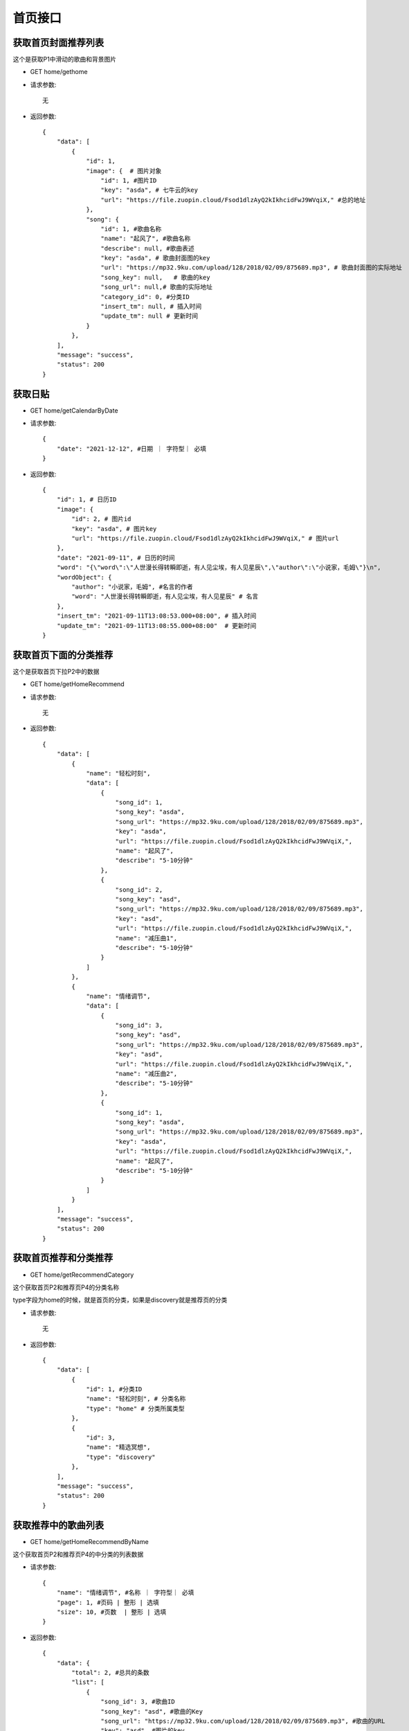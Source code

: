 首页接口
================================

获取首页封面推荐列表
--------------------------------

这个是获取P1中滑动的歌曲和背景图片

- GET home/gethome

- 请求参数::

    无

- 返回参数::

    {
        "data": [
            {
                "id": 1,
                "image": {  # 图片对象
                    "id": 1, #图片ID
                    "key": "asda", # 七牛云的key
                    "url": "https://file.zuopin.cloud/Fsod1dlzAyQ2kIkhcidFwJ9WVqiX," #总的地址
                },
                "song": {
                    "id": 1, #歌曲名称
                    "name": "起风了", #歌曲名称
                    "describe": null, #歌曲表述
                    "key": "asda", # 歌曲封面图的key
                    "url": "https://mp32.9ku.com/upload/128/2018/02/09/875689.mp3", # 歌曲封面图的实际地址
                    "song_key": null,   # 歌曲的key
                    "song_url": null,# 歌曲的实际地址
                    "category_id": 0, #分类ID
                    "insert_tm": null, # 插入时间
                    "update_tm": null # 更新时间
                }
            },
        ],
        "message": "success",
        "status": 200
    }


获取日贴
--------------------------------



- GET home/getCalendarByDate

- 请求参数::

    {
        "date": "2021-12-12", #日期 ｜ 字符型｜ 必填
    }


- 返回参数::

    {
        "id": 1, # 日历ID
        "image": {
            "id": 2, # 图片id
            "key": "asda", # 图片key
            "url": "https://file.zuopin.cloud/Fsod1dlzAyQ2kIkhcidFwJ9WVqiX," # 图片url
        },
        "date": "2021-09-11", # 日历的时间
        "word": "{\"word\":\"人世漫长得转瞬即逝，有人见尘埃，有人见星辰\",\"author\":\"小说家，毛姆\"}\n",
        "wordObject": {
            "author": "小说家，毛姆", #名言的作者
            "word": "人世漫长得转瞬即逝，有人见尘埃，有人见星辰" # 名言
        },
        "insert_tm": "2021-09-11T13:08:53.000+08:00", # 插入时间
        "update_tm": "2021-09-11T13:08:55.000+08:00"  # 更新时间
    }


获取首页下面的分类推荐
--------------------------------

这个是获取首页下拉P2中的数据

- GET home/getHomeRecommend

- 请求参数::

    无


- 返回参数::

    {
        "data": [
            {
                "name": "轻松时刻",
                "data": [
                    {
                        "song_id": 1,
                        "song_key": "asda",
                        "song_url": "https://mp32.9ku.com/upload/128/2018/02/09/875689.mp3",
                        "key": "asda",
                        "url": "https://file.zuopin.cloud/Fsod1dlzAyQ2kIkhcidFwJ9WVqiX,",
                        "name": "起风了",
                        "describe": "5-10分钟"
                    },
                    {
                        "song_id": 2,
                        "song_key": "asd",
                        "song_url": "https://mp32.9ku.com/upload/128/2018/02/09/875689.mp3",
                        "key": "asd",
                        "url": "https://file.zuopin.cloud/Fsod1dlzAyQ2kIkhcidFwJ9WVqiX,",
                        "name": "减压曲1",
                        "describe": "5-10分钟"
                    }
                ]
            },
            {
                "name": "情绪调节",
                "data": [
                    {
                        "song_id": 3,
                        "song_key": "asd",
                        "song_url": "https://mp32.9ku.com/upload/128/2018/02/09/875689.mp3",
                        "key": "asd",
                        "url": "https://file.zuopin.cloud/Fsod1dlzAyQ2kIkhcidFwJ9WVqiX,",
                        "name": "减压曲2",
                        "describe": "5-10分钟"
                    },
                    {
                        "song_id": 1,
                        "song_key": "asda",
                        "song_url": "https://mp32.9ku.com/upload/128/2018/02/09/875689.mp3",
                        "key": "asda",
                        "url": "https://file.zuopin.cloud/Fsod1dlzAyQ2kIkhcidFwJ9WVqiX,",
                        "name": "起风了",
                        "describe": "5-10分钟"
                    }
                ]
            }
        ],
        "message": "success",
        "status": 200
    }


获取首页推荐和分类推荐
--------------------------------

- GET home/getRecommendCategory

这个获取首页P2和推荐页P4的分类名称

type字段为home的时候，就是首页的分类，如果是discovery就是推荐页的分类

- 请求参数::

    无

- 返回参数::

    {
        "data": [
            {
                "id": 1, #分类ID
                "name": "轻松时刻", # 分类名称
                "type": "home" # 分类所属类型
            },
            {
                "id": 3,
                "name": "精选冥想",
                "type": "discovery"
            },
        ],
        "message": "success",
        "status": 200
    }


获取推荐中的歌曲列表
--------------------------------

- GET home/getHomeRecommendByName

这个获取首页P2和推荐页P4的中分类的列表数据


- 请求参数::

    {
        "name": "情绪调节", #名称 ｜ 字符型｜ 必填
        "page": 1, #页码 | 整形 | 选填
        "size": 10, #页数  | 整形 | 选填
    }

- 返回参数::

    {
        "data": {
            "total": 2, #总共的条数
            "list": [
                {
                    "song_id": 3, #歌曲ID
                    "song_key": "asd", #歌曲的Key
                    "song_url": "https://mp32.9ku.com/upload/128/2018/02/09/875689.mp3", #歌曲的URL
                    "key": "asd", #图片的key
                    "url": "https://file.zuopin.cloud/Fsod1dlzAyQ2kIkhcidFwJ9WVqiX,", #图片的url
                    "recommend_name": "情绪调节", #首页推荐的名称
                    "name": "减压曲2", #歌曲名
                    "describe": "5-10分钟" #歌曲描述
                },

            ],
            "pageNum": 1, #当前页数
            "pageSize": 10, #当前页码
            "size": 2, #总共的条数
            "startRow": 1,
            "endRow": 2,
            "pages": 1, #总共的页数
            "prePage": 0, #上一页
            "nextPage": 0, #下一页
            "isFirstPage": true, #是否是第一页
            "isLastPage": true, #是否是最后一页
            "hasPreviousPage": false,
            "hasNextPage": false,
            "navigatePages": 8,
            "navigatepageNums": [
                1
            ],
            "navigateFirstPage": 1,
            "navigateLastPage": 1
        },
        "message": "success",
        "status": 200
    }


获取分类中的歌曲列表
--------------------------------

- GET home/getCategoryRecommendByName


- 请求参数::

    {
        "name": "情绪调节", #日期 ｜ 字符型｜ 必填
        "page": 1, #页码 | 整形 | 选填
        "size": 10, #页数  | 整形 | 选填
    }

- 返回参数::

    {
        "data": {
            "total": 2, #总共的条数
            "list": [
                {
                    "song_id": 3, #歌曲ID
                    "song_key": "asd", #歌曲的Key
                    "song_url": "https://mp32.9ku.com/upload/128/2018/02/09/875689.mp3", #歌曲的URL
                    "key": "asd", #图片的key
                    "url": "https://file.zuopin.cloud/Fsod1dlzAyQ2kIkhcidFwJ9WVqiX,", #图片的url
                    "recommend_name": "情绪调节", #首页推荐的名称
                    "name": "减压曲2", #歌曲名
                    "describe": "5-10分钟" #歌曲描述
                },

            ],
            "pageNum": 1, #当前页数
            "pageSize": 10, #当前页码
            "size": 2, #总共的条数
            "startRow": 1,
            "endRow": 2,
            "pages": 1, #总共的页数
            "prePage": 0, #上一页
            "nextPage": 0, #下一页
            "isFirstPage": true, #是否是第一页
            "isLastPage": true, #是否是最后一页
            "hasPreviousPage": false,
            "hasNextPage": false,
            "navigatePages": 8,
            "navigatepageNums": [
                1
            ],
            "navigateFirstPage": 1,
            "navigateLastPage": 1
        },
        "message": "success",
        "status": 200
    }


根据分类ID获取分类中的歌曲列表
--------------------------------

- GET home/getSongByCategoryId

    如果你传的是一级分类的ID，则会返回这个一级分类下的所有歌曲列表

    如果你传递的是二级分类的ID，则会返回二级分类下的所有歌曲列表

- 请求参数::

    {
        "id": 3, #分类ID ｜ 整形｜ 必填
        "page": 1, #页码 | 整形 | 选填
        "size": 10, #页数  | 整形 | 选填
    }


- 返回参数::

    {
        "data": {
            "total": 2, #总共的条数
            "list": [
                {
                    "song_id": 3, #歌曲ID
                    "song_key": "asd", #歌曲的Key
                    "song_url": "https://mp32.9ku.com/upload/128/2018/02/09/875689.mp3", #歌曲的URL
                    "key": "asd", #图片的key
                    "url": "https://file.zuopin.cloud/Fsod1dlzAyQ2kIkhcidFwJ9WVqiX,", #图片的url
                    "recommend_name": "情绪调节", #首页推荐的名称
                    "name": "减压曲2", #歌曲名
                    "describe": "5-10分钟" #歌曲描述
                },

            ],
            "pageNum": 1, #当前页数
            "pageSize": 10, #当前页码
            "size": 2, #总共的条数
            "startRow": 1,
            "endRow": 2,
            "pages": 1, #总共的页数
            "prePage": 0, #上一页
            "nextPage": 0, #下一页
            "isFirstPage": true, #是否是第一页
            "isLastPage": true, #是否是最后一页
            "hasPreviousPage": false,
            "hasNextPage": false,
            "navigatePages": 8,
            "navigatepageNums": [
                1
            ],
            "navigateFirstPage": 1,
            "navigateLastPage": 1
        },
        "message": "success",
        "status": 200
    }


获取用户喜欢列表
--------------------------------

- GET home/favourite/list


- 请求参数::

    {
        "user_id": 1, #用户ID ｜ 整形 ｜ 必填
        "page": 1, #页码 | 整形 | 选填
        "size": 10, #页数  | 整形 | 选填
    }

- 返回参数::

     {
        "total": 3,
        "list": [
            {
                "id": 1,
                "user_id": 1,
                "song": {
                    "id": 0,
                    "name": "减压曲2",
                    "describe": null,
                    "key": "asd",
                    "url": "https://mp32.9ku.com/upload/128/2018/02/09/875689.mp3",
                    "song_key": null,
                    "song_url": null,
                    "category_id": 0,
                    "insert_tm": null,
                    "update_tm": null
                },
                "insert_tm": "2021-09-23T11:28:09.000+08:00",
                "update_tm": "2021-09-23T11:28:09.000+08:00"
            }
        ],
        "pageNum": 1,
        "pageSize": 10,
        "size": 1,
        "startRow": 1,
        "endRow": 1,
        "pages": 1,
        "prePage": 0,
        "nextPage": 0,
        "isFirstPage": true,
        "isLastPage": true,
        "hasPreviousPage": false,
        "hasNextPage": false,
        "navigatePages": 8,
        "navigatepageNums": [
            1
        ],
        "navigateFirstPage": 1,
        "navigateLastPage": 1
    }

获取配置
--------------------------------

- GET home/setting

- 请求参数::

    无

- 返回参数::

    {
        "data": {
            "id": 1,
            "payinfo": "{\"viptype\":{\"month\":{\"old\":18,\"now\":14},\"quarter\":{\"old\":39,\"now\":30},\"half\":{\"old\":70,\"now\":65},\"year\":{\"old\":120,\"now\":100}}}\n",
            "payinfobj": {
                "viptype": {
                    "half": {
                        "old": 70,
                        "now": 65
                    },
                    "month": {
                        "old": 18,
                        "now": 14
                    },
                    "year": {
                        "old": 120,
                        "now": 100
                    },
                    "quarter": {
                        "old": 39,
                        "now": 30
                    }
                }
            }
        },
        "message": "success",
        "status": 200
    }

获取所有分类
--------------------------------

- GET /categorys

- 请求参数::

    无

- 返回参数::

        [
            {
                "id": 2,
                "name": "减压",
                "child": [
                    {
                        "id": 6,
                        "name": "全部",
                        "parent_category_id": 2
                    }
                ]
            },
            {
                "id": 1,
                "name": "推荐",
                "child": [
                    {
                        "id": 4,
                        "name": "睡眠精选",
                        "parent_category_id": 1
                    }
                ]
            }
        ]